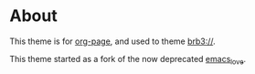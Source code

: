 * About
This theme is for [[https://github.com/kelvinh/org-page][org-page]], and used to theme [[https://brb3.org/][brb3://]].

This theme started as a fork of the now deprecated [[https://github.com/kuangdash/emacs_love][emacs_love]].
